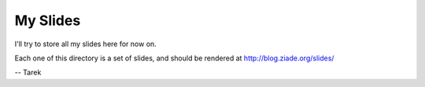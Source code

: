 My Slides
=========

I'll try to store all my slides here for now on.

Each one of this directory is a set of slides, and should be rendered at  http://blog.ziade.org/slides/


-- Tarek
